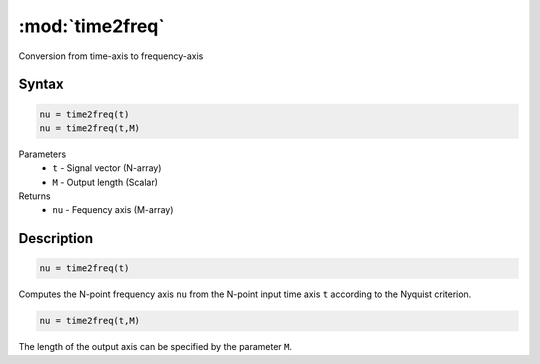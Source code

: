 .. highlight:: matlab
.. _time2freq:

*********************
:mod:`time2freq`
*********************

Conversion from time-axis to frequency-axis

Syntax
=========================================

.. code-block:: matlab

    nu = time2freq(t)
    nu = time2freq(t,M)

Parameters
    *   ``t`` - Signal vector (N-array)
    *   ``M`` - Output length (Scalar)

Returns
    *   ``nu`` - Fequency axis (M-array)

Description
=========================================

.. code-block:: matlab

    nu = time2freq(t)

Computes the N-point frequency axis ``nu`` from the N-point input time axis ``t`` according to the Nyquist criterion.

.. code-block:: matlab

    nu = time2freq(t,M)

The length of the output axis can be specified by the parameter ``M``.
